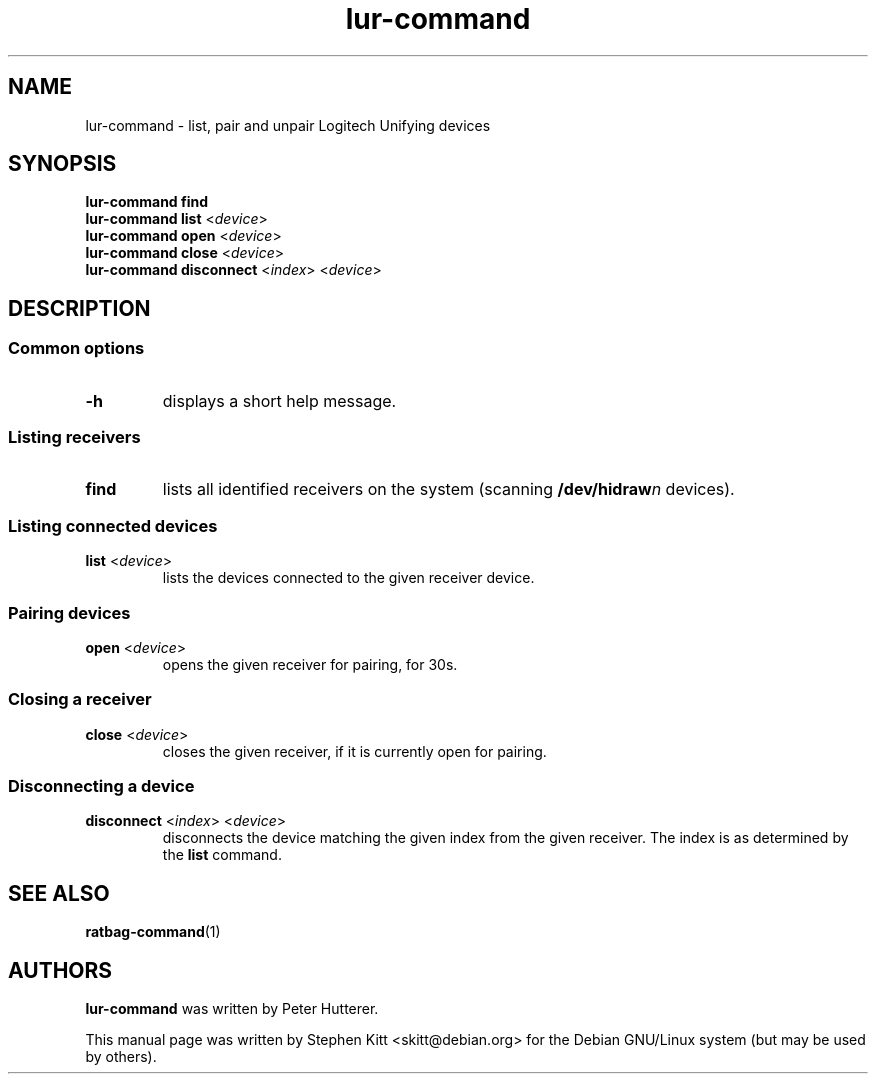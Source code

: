 .TH lur\-command 1 "Oct 26, 2016" lur\-command
.SH NAME
lur\-command \- list, pair and unpair Logitech Unifying devices
.SH SYNOPSIS
.B lur\-command find
.br
.B lur\-command list
.RI < device >
.br
.B lur\-command open
.RI < device >
.br
.B lur\-command close
.RI < device >
.br
.B lur\-command disconnect
.RI < index "> <" device >
.SH DESCRIPTION
.SS Common options
.TP
.BR \-h
displays a short help message.
.SS Listing receivers
.TP
.B find
lists all identified receivers on the system (scanning
.BI /dev/hidraw n
devices).
.SS Listing connected devices
.TP
.BR list " <" \fIdevice\fP >
lists the devices connected to the given receiver device.
.SS Pairing devices
.TP
.BR open " <" \fIdevice\fP >
opens the given receiver for pairing, for 30s.
.SS Closing a receiver
.TP
.BR close " <" \fIdevice\fP >
closes the given receiver, if it is currently open for pairing.
.SS Disconnecting a device
.TP
.BR disconnect " <" \fIindex\fP "> <" \fIdevice\fP >
disconnects the device matching the given index from the given
receiver. The index is as determined by the
.B list
command.
.SH SEE ALSO
.BR ratbag\-command (1)
.SH AUTHORS
.B lur\-command
was written by Peter Hutterer.
.PP
This manual page was written by Stephen Kitt <skitt@debian.org> for
the Debian GNU/Linux system (but may be used by others).
